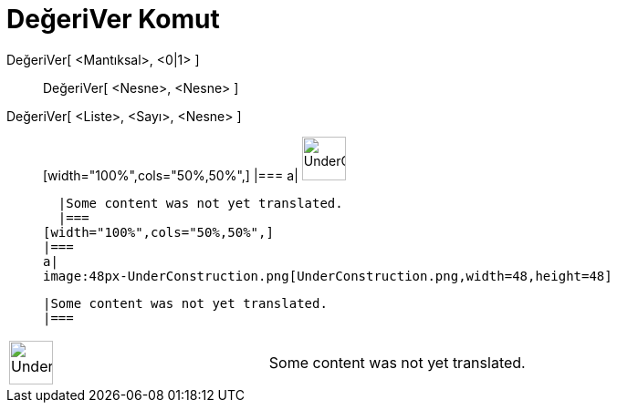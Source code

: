 = DeğeriVer Komut
:page-en: commands/SetValue
ifdef::env-github[:imagesdir: /tr/modules/ROOT/assets/images]

DeğeriVer[ <Mantıksal>, <0|1> ]::
  DeğeriVer[ <Nesne>, <Nesne> ];;
    DeğeriVer[ <Liste>, <Sayı>, <Nesne> ]::
      [width="100%",cols="50%,50%",]
    |===
    a|
    image:48px-UnderConstruction.png[UnderConstruction.png,width=48,height=48]

    |Some content was not yet translated.
    |===
  [width="100%",cols="50%,50%",]
  |===
  a|
  image:48px-UnderConstruction.png[UnderConstruction.png,width=48,height=48]

  |Some content was not yet translated.
  |===

[width="100%",cols="50%,50%",]
|===
a|
image:48px-UnderConstruction.png[UnderConstruction.png,width=48,height=48]

|Some content was not yet translated.
|===
